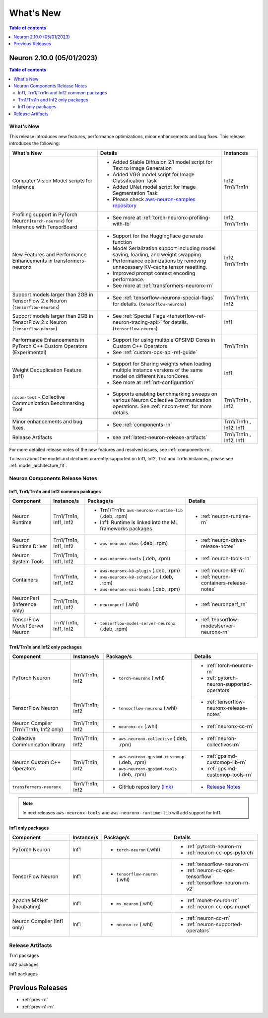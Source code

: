 .. _neuron-whatsnew:

What's New
==========

.. contents:: Table of contents
   :local:
   :depth: 1

.. _latest-neuron-release:
.. _neuron-2.10.0-whatsnew:


Neuron 2.10.0 (05/01/2023)
-------------------------

.. contents:: Table of contents
   :local:
   :depth: 3

What's New
^^^^^^^^^^

This release introduces new features, performance optimizations, minor enhancements and bug fixes. This release introduces the following:

.. list-table::
   :widths: auto
   :header-rows: 1
   :align: left
   :class: table-smaller-font-size

   * - What's New
     - Details
     - Instances


   * - Computer Vision Model scripts for Inference 
     - * Added Stable Diffusion 2.1 model script for Text to Image Generation
       * Added VGG model script for Image Classification Task
       * Added UNet model script for Image Segmentation Task
       * Please check `aws-neuron-samples repository <https://github.com/aws-neuron/aws-neuron-samples/tree/master/torch-neuronx>`_
     - Inf2, Trn1/Trn1n

   * - Profiling support in PyTorch Neuron(``torch-neuronx``) for Inference with TensorBoard
     - * See more at :ref:`torch-neuronx-profiling-with-tb`
     - Inf2, Trn1/Trn1n
  
   * - New Features and Performance Enhancements in transformers-neuronx
     - * Support for the HuggingFace generate function
       * Model Serialization support including model saving, loading, and weight swapping
       * Performance optimizations by removing unnecessary KV-cache tensor resetting.
       * Improved prompt context encoding performance.
       * See more at :ref:`transformers-neuronx-rn`
     - Inf2, Trn1/Trn1n

   * - Support models larger than 2GB in TensorFlow 2.x Neuron (``tensorflow-neuronx``) 
     - * See :ref:`tensorflow-neuronx-special-flags` for details. (``tensorflow-neuronx``) 
     - Trn1/Trn1n, Inf2

   * - Support models larger than 2GB in TensorFlow 2.x Neuron (``tensorflow-neuron``) 
     - * See :ref:`Special Flags <tensorflow-ref-neuron-tracing-api>` for details. (``tensorflow-neuron``)
     - Inf1
  
   * - Performance Enhancements in PyTorch C++ Custom Operators (Experimental)
     - * Support for using multiple GPSIMD Cores in Custom C++ Operators
       * See :ref:`custom-ops-api-ref-guide`
     - Trn1/Trn1n
   
   * - Weight Deduplication Feature (Inf1) 
     - * Support for Sharing weights when loading multiple instance versions of the same model on different NeuronCores.
       * See more at :ref:`nrt-configuration`
     - Inf1

   * - ``nccom-test`` - Collective Communication Benchmarking Tool
     - * Supports enabling benchmarking sweeps on various Neuron Collective Communication operations. See :ref:`nccom-test` for more details.
     - Trn1/Trn1n , Inf2
  
   * - Minor enhancements and bug fixes.
     - * See :ref:`components-rn`
     - Trn1/Trn1n , Inf2, Inf1

   * - Release Artifacts
     - * see :ref:`latest-neuron-release-artifacts`
     - Trn1/Trn1n , Inf2, Inf1

For more detailed release notes of the new features and resolved issues, see :ref:`components-rn`.

To learn about the model architectures currently supported on Inf1, Inf2, Trn1 and Trn1n instances, please see :ref:`model_architecture_fit`.

.. _components-rn:

Neuron Components Release Notes
^^^^^^^^^^^^^^^^^^^^^^^^^^^^^^^

Inf1, Trn1/Trn1n and Inf2 common packages
~~~~~~~~~~~~~~~~~~~~~~~~~~~~~~~~~~~

.. list-table::
   :widths: auto
   :header-rows: 1
   :align: left
   :class: table-smaller-font-size


   * - Component
     - Instance/s
     - Package/s
     - Details


   * - Neuron Runtime
     - Trn1/Trn1n, Inf1, Inf2
     - * Trn1/Trn1n: ``aws-neuronx-runtime-lib`` (.deb, .rpm)

       * Inf1: Runtime is linked into the ML frameworks packages
       
     - * :ref:`neuron-runtime-rn`

   * - Neuron Runtime Driver
     - Trn1/Trn1n, Inf1, Inf2
     - * ``aws-neuronx-dkms``  (.deb, .rpm)
       
     - * :ref:`neuron-driver-release-notes`

   * - Neuron System Tools
     - Trn1/Trn1n, Inf1, Inf2
     - * ``aws-neuronx-tools``  (.deb, .rpm)
     - * :ref:`neuron-tools-rn`



   * - Containers
     - Trn1/Trn1n, Inf1, Inf2
     - * ``aws-neuronx-k8-plugin`` (.deb, .rpm)

       * ``aws-neuronx-k8-scheduler`` (.deb, .rpm)
       
       * ``aws-neuronx-oci-hooks`` (.deb, .rpm)

     - * :ref:`neuron-k8-rn`

       * :ref:`neuron-containers-release-notes`

   * - NeuronPerf (Inference only)
     - Trn1/Trn1n, Inf1, Inf2
     - * ``neuronperf`` (.whl)
     - * :ref:`neuronperf_rn`


   * - TensorFlow Model Server Neuron
     - Trn1/Trn1n, Inf1, Inf2
     - * ``tensorflow-model-server-neuronx`` (.deb, .rpm)
     - * :ref:`tensorflow-modeslserver-neuronx-rn`


Trn1/Trn1n and Inf2 only packages
~~~~~~~~~~~~~~~~~~~~~~~~~~~~~~~~~

.. list-table::
   :widths: auto
   :header-rows: 1
   :align: left
   :class: table-smaller-font-size
   
   * - Component
     - Instance/s
     - Package/s
     - Details



   * - PyTorch Neuron
     - Trn1/Trn1n, Inf2
     - * ``torch-neuronx`` (.whl)
     - * :ref:`torch-neuronx-rn`

       * :ref:`pytorch-neuron-supported-operators`
       

   * - TensorFlow Neuron
     - Trn1/Trn1n, Inf2
     - * ``tensorflow-neuronx`` (.whl)
     - * :ref:`tensorflow-neuronx-release-notes`


   * - Neuron Compiler (Trn1/Trn1n, Inf2 only)
     - Trn1/Trn1n, Inf2
     - * ``neuronx-cc`` (.whl)
     - * :ref:`neuronx-cc-rn`

   * - Collective Communication library
     - Trn1/Trn1n, Inf2
       
     - * ``aws-neuronx-collective`` (.deb, .rpm)

     - * :ref:`neuron-collectives-rn`


   * - Neuron Custom C++ Operators
     - Trn1/Trn1n, Inf2
  
     - * ``aws-neuronx-gpsimd-customop`` (.deb, .rpm)
  
       * ``aws-neuronx-gpsimd-tools`` (.deb, .rpm)
  
     - * :ref:`gpsimd-customop-lib-rn`

       * :ref:`gpsimd-customop-tools-rn`


   * - ``transformers-neuronx``
     - Trn1/Trn1n, Inf2
       
     - * GitHub repository `(link) <https://github.com/aws-neuron/transformers-neuronx>`_

     - * `Release Notes <https://github.com/aws-neuron/transformers-neuronx/blob/master/releasenotes.md>`_


.. note::

   In next releases ``aws-neuronx-tools`` and ``aws-neuronx-runtime-lib`` will add support for Inf1.


Inf1 only packages
~~~~~~~~~~~~~~~~~~

.. list-table::
   :widths: auto
   :header-rows: 1
   :align: left
   :class: table-smaller-font-size
   

   * - Component
     - Instance/s
     - Package/s
     - Details


   * - PyTorch Neuron
     - Inf1
     - * ``torch-neuron`` (.whl)
     - * :ref:`pytorch-neuron-rn`

       * :ref:`neuron-cc-ops-pytorch`


   * - TensorFlow Neuron
     - Inf1
     - * ``tensorflow-neuron`` (.whl)
     - * :ref:`tensorflow-neuron-rn`

       * :ref:`neuron-cc-ops-tensorflow`
       
       * :ref:`tensorflow-neuron-rn-v2` 



   * - Apache MXNet (Incubating)
     - Inf1
     - * ``mx_neuron`` (.whl)
     - * :ref:`mxnet-neuron-rn`

       * :ref:`neuron-cc-ops-mxnet`


   * - Neuron Compiler (Inf1 only)
     - Inf1
     - * ``neuron-cc`` (.whl)
     - * :ref:`neuron-cc-rn`

       * :ref:`neuron-supported-operators`


.. _latest-neuron-release-artifacts:

Release Artifacts
^^^^^^^^^^^^^^^^^

Trn1 packages

.. program-output:: python3 src/helperscripts/n2-helper.py --list=packages --instance=trn1 --file=src/helperscripts/n2-manifest.json --neuron-version=2.10.0

Inf2 packages

.. program-output:: python3 src/helperscripts/n2-helper.py --list=packages --instance=inf2 --file=src/helperscripts/n2-manifest.json --neuron-version=2.10.0

Inf1 packages

.. program-output:: python3 src/helperscripts/n2-helper.py --list=packages --instance=inf1 --file=src/helperscripts/n2-manifest.json --neuron-version=2.10.0


Previous Releases
-----------------

* :ref:`prev-rn`
* :ref:`prev-n1-rn`

